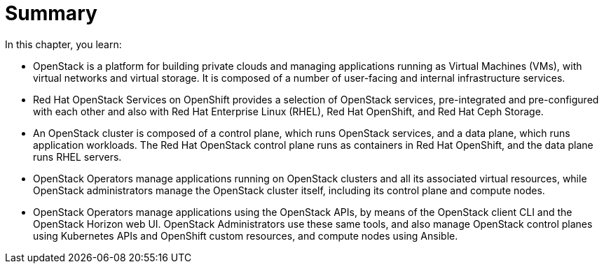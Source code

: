 = Summary

In this chapter, you learn:

* OpenStack is a platform for building private clouds and managing applications running as Virtual Machines (VMs), with virtual networks and virtual storage. It is composed of a number of user-facing and internal infrastructure services.

* Red Hat OpenStack Services on OpenShift provides a selection of OpenStack services, pre-integrated and pre-configured with each other and also with Red Hat Enterprise Linux (RHEL), Red Hat OpenShift, and Red Hat Ceph Storage.

* An OpenStack cluster is composed of a control plane, which runs OpenStack services, and a data plane, which runs application workloads. The Red Hat OpenStack control plane runs as containers in Red Hat OpenShift, and the data plane runs RHEL servers.

* OpenStack Operators manage applications running on OpenStack clusters and all its associated virtual resources, while OpenStack administrators manage the OpenStack cluster itself, including its control plane and compute nodes.

* OpenStack Operators manage applications using the OpenStack APIs, by means of the OpenStack client CLI and the OpenStack Horizon web UI. OpenStack Administrators use these same tools, and also manage OpenStack control planes using Kubernetes APIs and OpenShift custom resources, and compute nodes using Ansible.



